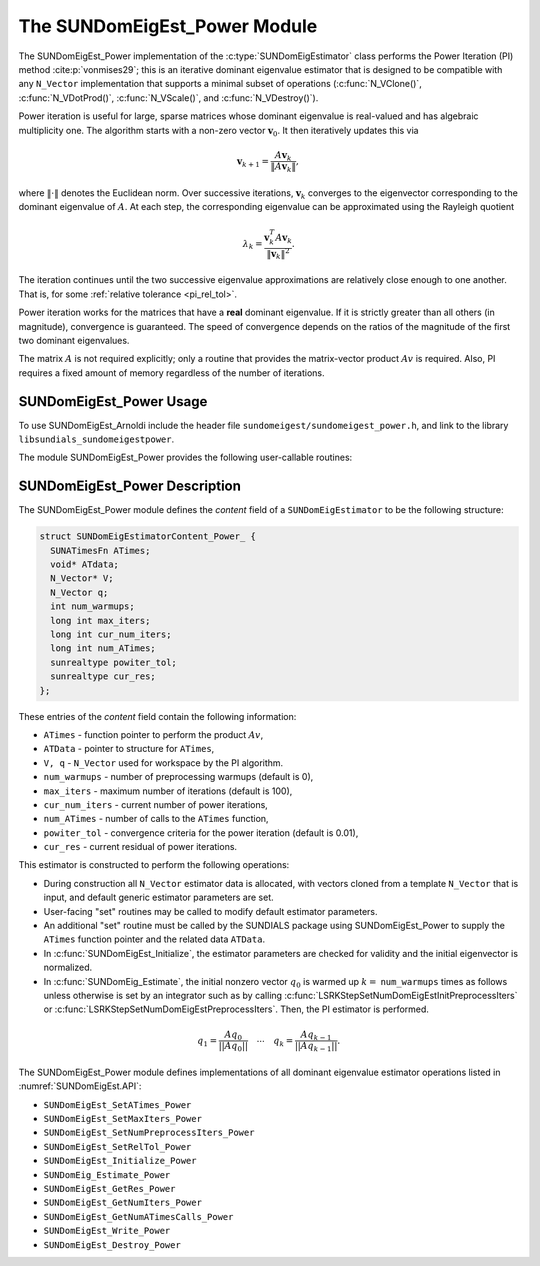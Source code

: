 ..
   Programmer(s): Mustafa Aggul @ SMU
   ----------------------------------------------------------------
   SUNDIALS Copyright Start
   Copyright (c) 2002-2025, Lawrence Livermore National Security
   and Southern Methodist University.
   All rights reserved.

   See the top-level LICENSE and NOTICE files for details.

   SPDX-License-Identifier: BSD-3-Clause
   SUNDIALS Copyright End
   ----------------------------------------------------------------

.. _SUNDomEigEst.POWER:

The SUNDomEigEst_Power Module
======================================

The SUNDomEigEst_Power implementation of the :c:type:`SUNDomEigEstimator` class performs  
the Power Iteration (PI) method :cite:p:`vonmises29`; this is an iterative dominant
eigenvalue estimator that is designed to be compatible with any ``N_Vector``
implementation that supports a minimal subset of operations (:c:func:`N_VClone()`,
:c:func:`N_VDotProd()`,  :c:func:`N_VScale()`, and :c:func:`N_VDestroy()`).

Power iteration is useful for large, sparse matrices whose dominant eigenvalue  
is real-valued and has algebraic multiplicity one. The algorithm starts with a non-zero 
vector :math:`\mathbf{v}_{0}`.  It then  iteratively updates this via

.. math::

    \mathbf{v}_{k+1} = \frac{A \mathbf{v}_k}{\|A \mathbf{v}_k\|},

where :math:`\| \cdot \|` denotes the Euclidean norm.  Over successive iterations,
:math:`\mathbf{v}_k` converges to the eigenvector corresponding to
the dominant eigenvalue of :math:`A`.  At each step, the corresponding eigenvalue
can be approximated using the Rayleigh quotient

.. math::

    \lambda_k = \frac{\mathbf{v}_k^T A \mathbf{v}_k}{\|\mathbf{v}_k\|^2}.

The iteration continues until the two successive eigenvalue approximations are
relatively close enough to one another.  That is, for some :ref:`relative tolerance <pi_rel_tol>`.

Power iteration works for the matrices that have a **real** dominant eigenvalue.  
If it is strictly greater than all others (in magnitude), convergence is guaranteed.  
The speed of convergence depends on the ratios of the magnitude of the first two dominant eigenvalues.

The matrix :math:`A` is not required explicitly; only a routine that provides  
the matrix-vector product :math:`Av` is required.  Also, PI requires a fixed 
amount of memory regardless of the number of iterations.  


.. _SUNDomEigEst.POWER.Usage:

SUNDomEigEst_Power Usage
-----------------------------

To use SUNDomEigEst_Arnoldi include the header file ``sundomeigest/sundomeigest_power.h``,  
and link to the library ``libsundials_sundomeigestpower``.

The module SUNDomEigEst_Power provides the following user-callable routines:


.. c:function:: SUNDomEigEstimator SUNDomEigEst_Power(N_Vector q, long int max_iters, sunrealtype rel_tol, SUNContext sunctx)

   This constructor function creates and allocates memory for a PI
   ``SUNDomEigEstimator``.

   **Arguments:**
      * *q* -- the initial guess for the dominant eigenvector; this should not be a non-dominant eigenvector of the Jacobian.
      * *max_iters* -- maximum number of iterations.
      * *rel_tol* -- relative tolerance for convergence check.
      * *sunctx* -- the :c:type:`SUNContext` object (see :numref:`SUNDIALS.SUNContext`)

   **Return value:**
      If successful, a ``SUNDomEigEstimator`` object.  If *q* is
      incompatible, this routine will return ``NULL``.

   **Notes:**
      This routine will perform consistency checks to ensure that it is
      called with a consistent ``N_Vector`` implementation (i.e.  that it
      supplies the requisite vector operations).

      A ``max_iters`` argument that is :math:`\le0` will result in the default
      value (100).

      Although this default number is not high for large matrices,
      it is reasonable since

      1.  most solvers do not need too tight tolerances and consider a safety factor,

      2.  an early (less costly) termination will be a good indicator whether the power iteration is compatible.

      A ``rel_tol`` argument that is :math:` < 0` will result in the default
      value (0.01).  This default is found particularly small enough for many internal applications.


.. _SUNDomEigEst.POWER.Description:

SUNDomEigEst_Power Description
--------------------------------


The SUNDomEigEst_Power module defines the *content* field of a
``SUNDomEigEstimator`` to be the following structure:

.. code-block:: c

   struct SUNDomEigEstimatorContent_Power_ {
     SUNATimesFn ATimes;
     void* ATdata;
     N_Vector* V;
     N_Vector q;
     int num_warmups;
     long int max_iters;
     long int cur_num_iters;
     long int num_ATimes;
     sunrealtype powiter_tol;
     sunrealtype cur_res;
   };


These entries of the *content* field contain the following
information:

* ``ATimes`` - function pointer to perform the product :math:`Av`,

* ``ATData`` - pointer to structure for ``ATimes``,

* ``V, q``   - ``N_Vector`` used for workspace by the PI algorithm.

* ``num_warmups`` - number of preprocessing warmups (default is 0),

* ``max_iters`` - maximum number of iterations (default is 100),

* ``cur_num_iters`` - current number of power iterations,

* ``num_ATimes`` - number of calls to the ``ATimes`` function,

* ``powiter_tol`` - convergence criteria for the power iteration (default is 0.01),

* ``cur_res`` - current residual of power iterations.


This estimator is constructed to perform the following operations:

* During construction all ``N_Vector`` estimator data is allocated, with
  vectors cloned from a template ``N_Vector`` that is input, and
  default generic estimator parameters are set.

* User-facing "set" routines may be called to modify default
  estimator parameters.

* An additional "set" routine must be called by the SUNDIALS package  
  using  SUNDomEigEst_Power to supply the ``ATimes``  
  function pointer and the related data ``ATData``. 

* In :c:func:`SUNDomEigEst_Initialize`, the estimator parameters are checked  
  for validity and the initial eigenvector is normalized.

* In :c:func:`SUNDomEig_Estimate`, the initial nonzero vector :math:`q_0` is warmed up  
  :math:`k=` ``num_warmups`` times as follows unless otherwise is set by an
  integrator such as by calling :c:func:`LSRKStepSetNumDomEigEstInitPreprocessIters`
  or :c:func:`LSRKStepSetNumDomEigEstPreprocessIters`.
  Then, the PI estimator is performed.

.. math::

    q_1 = \frac{Aq_0}{||Aq_0||} \quad \cdots \quad q_k = \frac{Aq_{k-1}}{||Aq_{k-1}||}.

The SUNDomEigEst_Power module defines implementations of all dominant
eigenvalue estimator operations listed in
:numref:`SUNDomEigEst.API`:

* ``SUNDomEigEst_SetATimes_Power``

* ``SUNDomEigEst_SetMaxIters_Power``

* ``SUNDomEigEst_SetNumPreprocessIters_Power``

* ``SUNDomEigEst_SetRelTol_Power``

* ``SUNDomEigEst_Initialize_Power``

* ``SUNDomEig_Estimate_Power``

* ``SUNDomEigEst_GetRes_Power``

* ``SUNDomEigEst_GetNumIters_Power``

* ``SUNDomEigEst_GetNumATimesCalls_Power``

* ``SUNDomEigEst_Write_Power``

* ``SUNDomEigEst_Destroy_Power``
